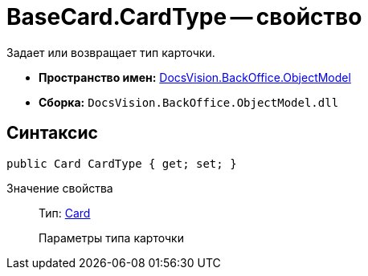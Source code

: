 = BaseCard.CardType -- свойство

Задает или возвращает тип карточки.

* *Пространство имен:* xref:api/DocsVision/Platform/ObjectModel/ObjectModel_NS.adoc[DocsVision.BackOffice.ObjectModel]
* *Сборка:* `DocsVision.BackOffice.ObjectModel.dll`

== Синтаксис

[source,csharp]
----
public Card CardType { get; set; }
----

Значение свойства::
Тип: xref:api/DocsVision/Platform/Data/Metadata/CardModel/Card_CL.adoc[Card]
+
Параметры типа карточки
